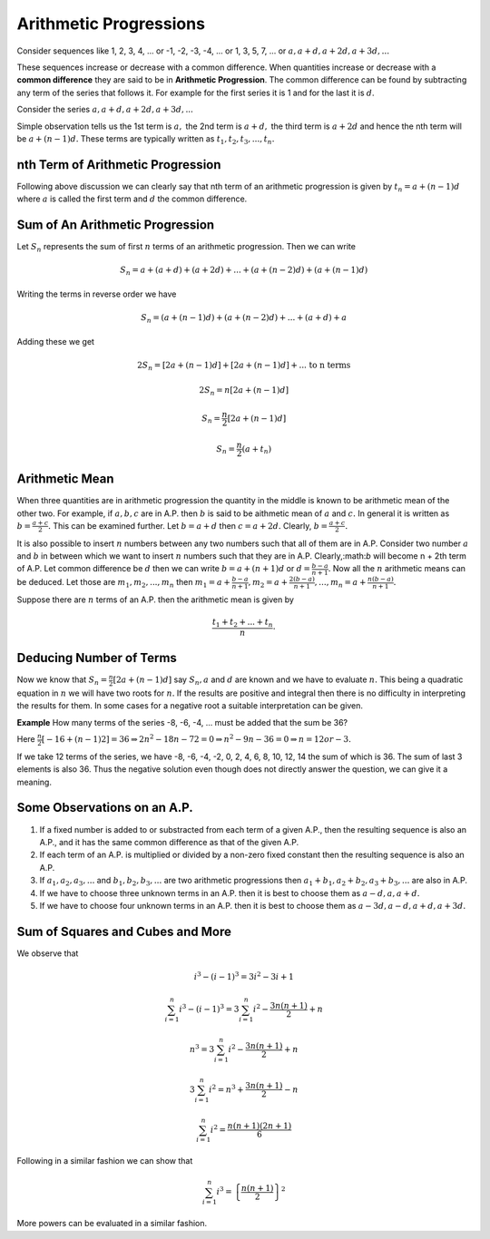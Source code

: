 Arithmetic Progressions
***********************
Consider sequences like 1, 2, 3, 4, ... or -1, -2, -3, -4, ... or 1, 3, 5, 
7, ... or :math:`a, a + d, a + 2d, a + 3d, ...`

These sequences increase or decrease with a common difference. When quantities
increase or decrease with a **common difference** they are said to be in
**Arithmetic Progression**. The common difference can be found by subtracting any
term of the series that follows it. For example for the first series it is 1
and for the last it is :math:`d`.

Consider the series :math:`a, a + d, a + 2d, a + 3d, ...`

Simple observation tells us the 1st term is :math:`a,` the 2nd term is
:math:`a + d,` the third term is :math:`a + 2d` and hence the nth term will be
:math:`a + (n - 1)d.` These terms are typically written as :math:`t_1, t_2,
t_3, ..., t_n.`

nth Term of Arithmetic Progression
==================================
Following above discussion we can clearly say that nth term of an arithmetic
progression is given by :math:`t_n = a + (n - 1)d` where :math:`a` is called
the first term and :math:`d` the common difference.

Sum of An Arithmetic Progression
================================
Let :math:`S_n` represents the sum of first :math:`n` terms of an arithmetic
progression. Then we can write

.. math::
   S_n = a + (a + d) + (a + 2d) + ... + (a + (n - 2)d) + (a + (n - 1)d)

Writing the terms in reverse order we have

.. math::
   S_n = (a + (n - 1)d) + (a + (n - 2)d) + ... + (a + d) + a

Adding these we get

.. math::
   2S_n = [2a + (n - 1)d] + [2a + (n - 1)d] + ... \text{ to n terms}

   2S_n = n[2a + (n - 1)d]

   S_n = \frac{n}{2}[2a + (n - 1)d]

   S_n = \frac{n}{2}(a + t_n)

Arithmetic Mean
===============
When three quantities are in arithmetic progression the quantity in the middle
is known to be arithmetic mean of the other two. For example, if :math:`a, b,
c` are in A.P. then :math:`b` is said to be aithmetic mean of :math:`a` and
:math:`c.` In general it is written as :math:`b = \frac{a + c}{2}.` This can be
examined further. Let :math:`b = a + d` then :math:`c = a + 2d.` Clearly,
:math:`b = \frac{a + c}{2}.`

It is also possible to insert :math:`n` numbers between any two numbers such
that all of them are in A.P. Consider two number :math:`a` and :math:`b` in
between which we want to insert :math:`n` numbers such that they are in
A.P. Clearly,:math:`b` will become n + 2th term of A.P. Let common difference
be :math:`d` then we can write :math:`b = a + (n + 1)d` or :math:`d = \frac{b -
a}{n + 1}.` Now all the :math:`n` arithmetic means can be deduced. Let those
are :math:`m_1, m_2, ..., m_n` then :math:`m_1 = a + \frac{b - a}{n + 1}, m_2 =
a + \frac{2(b - a)}{n + 1}, ..., m_n = a + \frac{n(b - a)}{n + 1}.`

Suppose there are :math:`n` terms of an A.P. then the arithmetic mean is given
by

.. math::
   \frac{t_1 + t_2 + ... + t_n}{n}.

Deducing Number of Terms
========================
Now we know that :math:`S_n = \frac{n}{2}[2a + (n - 1)d]` say :math:`S_n, a`
and :math:`d` are known and we have to evaluate :math:`n.` This being a
quadratic equation in :math:`n` we will have two roots for :math:`n.` If the
results are positive and integral then there is no difficulty in interpreting
the results for them. In some cases for a negative root a suitable
interpretation can be given.

**Example** How many terms of the series -8, -6, -4, ... must be added that the
sum be 36?

Here :math:`\frac{n}{2}[-16 + (n - 1)2] = 36 \Rightarrow 2n^2 - 18n - 72 = 0
\Rightarrow n^2 - 9n - 36 = 0 \Rightarrow n = 12 or -3.`

If we take 12 terms of the series, we have -8, -6, -4, -2, 0, 2, 4, 6, 8, 10,
12, 14 the sum of which is 36. The sum of last 3 elements is also 36. Thus the
negative solution even though does not directly answer the question, we can
give it a meaning.

Some Observations on an A.P.
============================
1. If a fixed number is added to or substracted from each term of a given
   A.P., then the resulting sequence is also an A.P., and it has the same
   common difference as that of the given A.P.
2. If each term of an A.P. is multiplied or divided by a non-zero fixed
   constant then the resulting sequence is also an A.P.
3. If :math:`a_1, a_2, a_3, ...` and :math:`b_1, b_2, b_3, ...` are two
   arithmetic progressions then :math:`a_1 + b_1, a_2 + b_2, a_3 + b_3, ...`
   are also in A.P.
4. If we have to choose three unknown terms in an A.P. then it is best to
   choose them as :math:`a -d, a, a + d.`
5. If we have to choose four unknown terms in an A.P. then it is best to choose
   them as :math:`a - 3d, a - d, a + d, a + 3d.`

Sum of Squares and Cubes and More
=================================
We observe that

.. math::
   i^3 - (i - 1)^3 = 3i^2 - 3i + 1

   \sum_{i=1}^n i^3 - (i - 1)^3 = 3\sum_{i=1}^n i^2 - \frac{3n(n + 1)}{2} + n

   n^3 = 3\sum_{i=1}^n i^2 - \frac{3n(n + 1)}{2} + n

   3\sum_{i=1}^n i^2 = n^3 + \frac{3n(n + 1)}{2} - n

   \sum_{i=1}^n i^2 = \frac{n(n + 1)(2n + 1)}{6}

Following in a similar fashion we can show that

.. math::
   \sum_{i=1}^n i^3 = \left\{\frac{n(n + 1)}{2}\right\}^2

More powers can be evaluated in a similar fashion.
